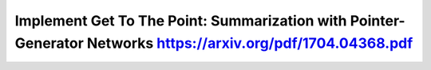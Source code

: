 Implement Get To The Point: Summarization with Pointer-Generator Networks https://arxiv.org/pdf/1704.04368.pdf
===============================================================================================================
